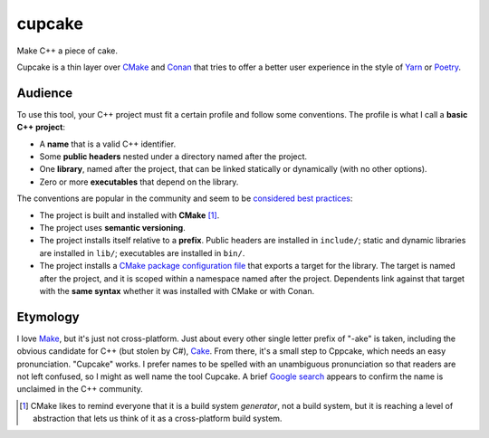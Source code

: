 .. start-include

=======
cupcake
=======

Make C++ a piece of cake.

.. image:: https://travis-ci.org/thejohnfreeman/cupcake.svg?branch=master
   :target: https://travis-ci.org/thejohnfreeman/cupcake
   :alt: Build status

.. image:: https://readthedocs.org/projects/cupcake/badge/?version=latest
   :target: https://cupcake.readthedocs.io/
   :alt: Documentation status

.. image:: https://img.shields.io/pypi/v/cupcake.svg
   :target: https://pypi.org/project/cupcake/
   :alt: Latest PyPI version

.. image:: https://img.shields.io/pypi/pyversions/cupcake.svg
   :target: https://pypi.org/project/cupcake/
   :alt: Python versions supported

Cupcake is a thin layer over CMake_ and Conan_ that tries to offer
a better user experience in the style of Yarn_ or Poetry_.

.. _CMake: https://cmake.org/cmake/help/latest/manual/cmake.1.html
.. _Conan: https://docs.conan.io/
.. _Yarn: https://yarnpkg.com/en/
.. _Poetry: https://poetry.eustace.io/


Audience
--------

To use this tool, your C++ project must fit a certain profile and follow some
conventions. The profile is what I call a **basic C++ project**:

- A **name** that is a valid C++ identifier.
- Some **public headers** nested under a directory named after the project.
- One **library**, named after the project, that can be linked statically or
  dynamically (with no other options).
- Zero or more **executables** that depend on the library.

The conventions are popular in the community and seem to be considered__
best__ practices__:

.. __: https://www.youtube.com/watch?v=eC9-iRN2b04
.. __: https://pabloariasal.github.io/2018/02/19/its-time-to-do-cmake-right/
.. __: https://unclejimbo.github.io/2018/06/08/Modern-CMake-for-Library-Developers/

- The project is built and installed with **CMake** [#]_.
- The project uses **semantic versioning**.
- The project installs itself relative to a **prefix**. Public headers are
  installed in ``include/``; static and dynamic libraries are installed in
  ``lib/``; executables are installed in ``bin/``.
- The project installs a `CMake package configuration file`__ that exports
  a target for the library. The target is named after the project, and it is
  scoped within a namespace named after the project. Dependents link against
  that target with the **same syntax** whether it was installed with CMake or
  with Conan.

.. __: https://cmake.org/cmake/help/latest/manual/cmake-packages.7.html#package-configuration-file


Etymology
---------

I love Make_, but it's just not cross-platform. Just about every other
single letter prefix of "-ake" is taken, including the obvious candidate for
C++ (but stolen by C#), Cake_. From there, it's a small step to Cppcake,
which needs an easy pronunciation. "Cupcake" works. I prefer names to be
spelled with an unambiguous pronunciation so that readers are not left
confused, so I might as well name the tool Cupcake. A brief `Google
search`__ appears to confirm
the name is unclaimed in the C++ community.

.. _Make: https://www.gnu.org/software/make/
.. _Cake: https://cakebuild.net/
.. __: https://www.google.com/search?q=c%2B%2B+cupcake


.. [#] CMake likes to remind everyone that it is a build system *generator*,
   not a build system, but it is reaching a level of abstraction that lets
   us think of it as a cross-platform build system.

.. end-include
